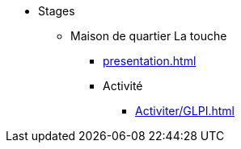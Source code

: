 ﻿* Stages
** Maison de quartier La touche
*** xref:presentation.adoc[]
*** Activité
**** xref:Activiter/GLPI.adoc[]
